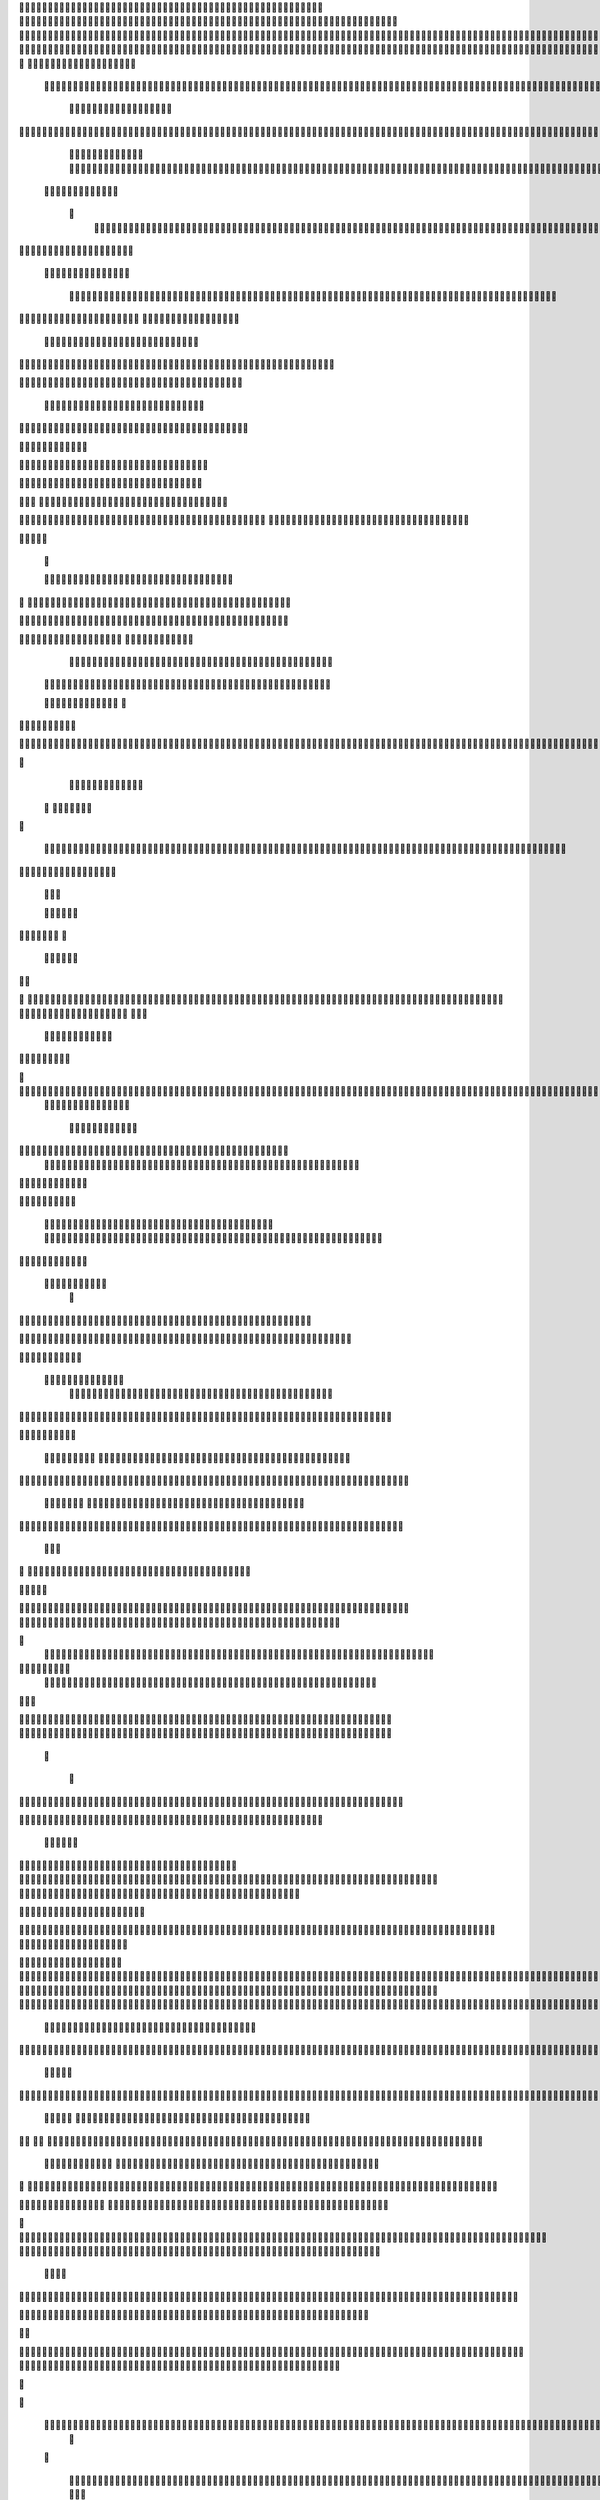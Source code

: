                     	
                                                	
                      
                                              	                                                       			 

	                                                               	

			 			
                                                                
	

		 									                                                        		
	
	 


		
				                                                                  			

		




	


		                                                                       	


				

	

	                                                                          	
	
	
	                                                                 
               
	
	


                	 		
                                                            						              
			
			

	     
	
                                           		

          

					

				
     		

				                                          

	        		
	





	
	     	
	
		
  	


		
                                              				



		     	
			       
	                                         
  
	
		
		
    		
	
	
	       	

	                                                 		

	     

		

			
    	



		                                                  
	 		
	    		

				

	


                                        
	            
	
  	     	
		 	
	

 	


	
		                                               		                		
		
		
		   	
			
                                    

                 
		


	
	  		
		                                           
           		

		
		        	                                      



	
                            		
		
		          	                                            
				
     		                       		

	               



                                        		
	



		
                   				                                            

				
	                  
	
	                                            

	
		
	
                         	
                                      

	
	
		                         

                         
                         	


	
	                                                                                     		                                                                                                                                                                                                                                                                                     
                                            
                 		                                                                                          
	                             
               
                      
		   
                                   			
                          
	  		                                

	
	
                      
			         		                          
			



                  

       

                      	

		
		
  
       	
    
                           
		

	

		
           

                                	
			





	
	
          			                                    



	







	                                                  
		

			
	
	
		                                                             	
	



	


	                             	                                              




	

	     	                           
	                                         


	
	

     


		                                                                           

	



		



  






		                                                            
      

	
	


	
	
  	





		
                                                               
				
	

		      	





 	


                                                                        



	

		


     		









                                                                     	
	
	
	

	 



	




	

	

                                                                     			
			


  
  	

	
		                                                                        	 			
      

	
                                                                             
         
	 
                                                                             
 
  

  	


                      
                                                



 	   	    	




                                                     	 

   
     			
	                                                	           

			                                                         



                                                                    
	
                                                                         
		       
	                                                 

                     
         	                       		    
   

    	    
      
	
			

                     
	
        

	    		
         
   				
	
	                                    






     
        

   
	


	
		                                
      
				     
  
 	

			
                                            
	
	
	     
     	
	

		
                                              	
	
	
             			
		                                         

	
	
             
	




	                   	
                            
		
	


    	
	                 
		
  
          
        
			

	  



		


  
         

 

            
 
  
  	


    
                     


	
     


        	
       		


 	
  

		
	

		
        		    		


					




	
 		


	
	
	
		





  	
	
     			

				



			
		




	

	
	
				
		


		




	
       
	



	
	



	

	
			

	
 
	




		






							
		

	
	


		         		

	
						


			
	





			
	
	
			



 			

	
	
              
			
		

	













	
		


			
		
	
				
	
										
	

	 

          

   

					

		





	









		
	





		



											



			
			
				
				  

	                    
		
	
	


		



	
	

			





				


			

	
					
						
			
			
			





                          	

		



	

		


							
			




		
		
		
	
		

		
	
					
		


			   	


	

                      	
	
			





	


	
			

	
	


	


			
								
			
			
			
					

		
 




	


            	
               
				
					






	





		
		

 	


						
		
									
	
	
			
	







             

              
	







	
	
	
	

		


		


  		




 
		



				
			
	


			




	 

			

		
                              


	
	
		
	


	





	


	

		


				
		 
					

	







		
	



           


                     

	





		





					

	

	
   



			
	
					



			
	 	





            
	
                   
		

	






			
	 

		


 		
		
	
						
					
		 



	
       	

                  	




				


	



	

	


	





				
		



	


 		
 	
	
 	


         
 	
	
               


		

				
		



	



	


								









	          
 

	           	       		





			





				




		

	



                 
	
		

	
   
    



	
        		

	


		


	






				
			




 
           
		





		    
		





       						


	
		






	
			
				
					






  




    	 




	      
 
			




              



	
		





 
	
				
 					
	

					













 


 
     


  
	


		

               
 
 		


	 				
	
	
	
		
	

		

	












	 		
                	

	

	




		                	


	
		


										 	
		

	


	



		                    

	

	





	       	
	

													

 




	

                   	


	

	

   
	
						
				  			
	 
                  	
	




		     
 

	

								           
			


	        



	



		
			
	
		 
   
		

		
  

 









	

	




		         

	
	



	
	


	
	

	
			


		 	        
   	
	


	



			

	
	








		



				         
		
	   


			


			

	



	



		
		
		

	
			                   
	


    
	

 
 		





			




	





				




	
                       
	
	

   

	 
		


		


		


	





	





	



	
                       
	
		

    
	  	


			
	


	
		



	

		  

	 	
	 	                          		






    
   	
		

	
		


		



		



	
				                    
	





  
     


		
		
	



	

	

			


		
	
		

	
	

		             	

			
		         		
		
 
	


	
		


	


	
 

			
							

	
			 			                       




	

          	
			 	
	
		
	




	




 						
					
			
		
				                              


	   


       
			

	


	
	

	
	
	
		
		





												 						                       	
	


             
			
				
 		
	

	


	




	



								
							
	
	                      





             



	
   
	 
 	


	 

	
	
										
		                    

  	
	



                  
	



																					

	
	                   	                


	
	
								
										 	



	              
	
                 
	

	

				
				
											


	
                
		                
			

 




											
	
			

	

	




	                 
                








				 								
			
				
		






	                                         






				
	
			
			
			
	

	







	                                            


	



 			



		
	


				

			

												
				


			                                          

	



	
	




									
			
		
		
						


		




   	                         
   	

			
	


	 								
			
	
					
			



	




 
  


   

                 				







	
						
	 
														




		


	        
              

	





 			
	

	

	
								

	

 






       	
                		

  				

	
	






			
	
	










		
      
    			                
		


		 		










		


	












	       
  	
                            


			

		


	
	


			








	

		      
  
                                  
		
	 		

		







	
 






	

		

                                  



	  


	


	



	





		


		



                    	       

	

		

		
		


	










 








	




		

                    
	
	
             	



	
		


	












	



		




	




	

	

                       
			
                   
			
			

	
	


		

		




















	






					                        



			                     	

	




	





	







	







	  	






	
			


		                    					

               
      
	

		
	

			



	

			


	






	






			
		

	          
     
	
		
	            	

	 







			

	
	



	
	

















	
		            
                       












	
	









	







			





	







						                    
                  	



	







 
	

		
	
				

		




	
	
	




		







	


	 	
	
				                      
	                    
		




	


	
	
 	



	








	



	








	






		

	
	

	



	



	
		

                 
                    
	


			

		

		




	


	

 












	
	
		






	







				




	






                           
		





			
 
	





	











	




	







		
		










				




	





                           	  		
	
		


	
		

				
 



	
	










 



















	
	

	








	

                            	



 


  


	
			
	





	

			


	


	





	







 	









		



		








		
                      		
	


   	


   	

					
	

	
	



			
	

		



	


		
 
		



	


	








	
		


		


	




		

                    

	



	   
		
    	
	
		


	


 



	

	   



	

		
		





















	













                 	

					       		 	
		



	





 


		


		
		




	
	



	



	




			







 




                  		            

	


				






		
	



	




	


	





		
	
	 

























                         
 
		
		 	

 	





	
	
	
	

					





		





		










	

	


 



                        

				
	

		
	

	

 	
	





















 

	










                 

      	
		
	
			



     










			







	


	





                     



	           

		


	









	



                              


 
 			
	

	
	





			
	





                               
  
	
				












		






                                
	
	
					















                            
     	
				


	



	


		




                           


			
	
		






	
	
		





                           

	
		
	
			
		



		





                                  
			
		
		
	 
	





			


		

		
                           
     	


	
 	

  	
		






	
		

	
	
                                
 
	
 
  		



	


	  	
				
     
                
	
    		


		

			
 		
	             

   


			
 



 
		

	              
 
 
 
		
		





	 	


	          
   	
	








   	



           
     








	 
 		
          
   

			





 

  
             


   		
	
			





         	        	
		
		




      	        
				







       

  
   
	

	






            

			




                

	


	

               

			 


            

  

	
      
           



       
        





                
   	



	                   
        	 



                    	
      	







                   	
			    	

	
  


	
                       
		
	

	
   

 

		




	
                      
	
		
					   
  	

	
	




                       	


		
		

   		



		
	





  
               


							



		
		


	

                     					
	
	

	





	

	
	
	



           
   
	

	





	    
	



	

		

			        	
  	
	
	
			
	
    



					

	
        
   
			

		
		
	     



	



	        	      	
	

		
			
   			




	



                
	
						




		




                  	

				







	

	
	



	              					
				
				
	
	





	
               
 
		
		
	


				
			
	





		              

  
	
							
	
	
					
	


              

		
	

	
	
		
	

         
	




			
	
	
         

	
		
	
	
	 
			
	    
		 
	


	 


	
         	
				

        			